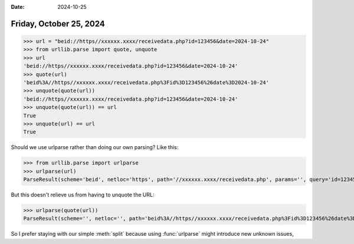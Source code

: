 :date: 2024-10-25

========================
Friday, October 25, 2024
========================

>>> url = "beid://https//xxxxxx.xxxx/receivedata.php?id=123456&date=2024-10-24"
>>> from urllib.parse import quote, unquote
>>> url
'beid://https//xxxxxx.xxxx/receivedata.php?id=123456&date=2024-10-24'
>>> quote(url)
'beid%3A//https//xxxxxx.xxxx/receivedata.php%3Fid%3D123456%26date%3D2024-10-24'
>>> unquote(quote(url))
'beid://https//xxxxxx.xxxx/receivedata.php?id=123456&date=2024-10-24'
>>> unquote(quote(url)) == url
True
>>> unquote(url) == url
True

Should we use urlparse rather than doing our own parsing? Like this:

>>> from urllib.parse import urlparse
>>> urlparse(url)
ParseResult(scheme='beid', netloc='https', path='//xxxxxx.xxxx/receivedata.php', params='', query='id=123456&date=2024-10-24', fragment='')

But this doesn't relieve us from having to unquote the URL:

>>> urlparse(quote(url))
ParseResult(scheme='', netloc='', path='beid%3A//https//xxxxxx.xxxx/receivedata.php%3Fid%3D123456%26date%3D2024-10-24', params='', query='', fragment='')

So I prefer staying with our simple :meth:`split` because using :func:`urlparse`
might introduce new unknown issues, 
